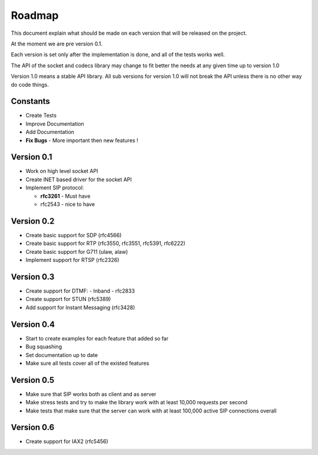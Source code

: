 Roadmap
=======
This document explain what should be made on each version that will be released on the project.

At the moment we are pre version 0.1.

Each version is set only after the implementation is done, and all of the tests works well.


The API of the socket and codecs library may change to fit better the needs at any given time up to version 1.0

Version 1.0 means a stable API library. All sub versions for version 1.0 will not break the API unless there is no other way do code things.

=========
Constants
=========
* Create Tests
* Improve Documentation
* Add Documentation
* **Fix Bugs** - More important then new features !

============
Version 0.1
============
* Work on high level socket API
* Create lNET based driver for the socket API
* Implement SIP protocol:

  - **rfc3261** - Must have
  - rfc2543 - nice to have

============
Version 0.2
============
* Create basic support for SDP (rfc4566)
* Create basic support for RTP (rfc3550, rfc3551, rfc5391, rfc6222)
* Create basic support for G711 (ulaw, alaw)
* Implement support for RTSP (rfc2326)

============
Version 0.3
============
* Create support for DTMF:
  - Inband
  - rfc2833
* Create support for STUN (rfc5389)
* Add support for Instant Messaging (rfc3428)

============
Version 0.4
============
* Start to create examples for each feature that added so far
* Bug squashing 
* Set documentation up to date
* Make sure all tests cover all of the existed features

============
Version 0.5
============
* Make sure that SIP works both as client and as server
* Make stress tests and try to make the library work with at least 10,000 requests per second
* Make tests that make sure that the server can work with at least 100,000 active SIP connections overall

============
Version 0.6
============
* Create support for IAX2 (rfc5456)

